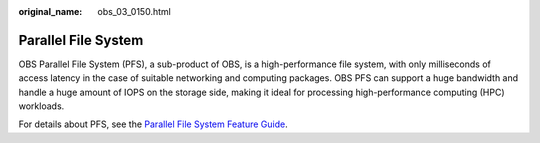 :original_name: obs_03_0150.html

.. _obs_03_0150:

Parallel File System
====================

OBS Parallel File System (PFS), a sub-product of OBS, is a high-performance file system, with only milliseconds of access latency in the case of suitable networking and computing packages. OBS PFS can support a huge bandwidth and handle a huge amount of IOPS on the storage side, making it ideal for processing high-performance computing (HPC) workloads.

For details about PFS, see the `Parallel File System Feature Guide <https://docs.otc.t-systems.com/object-storage-service/parallel-file-system/>`__.
